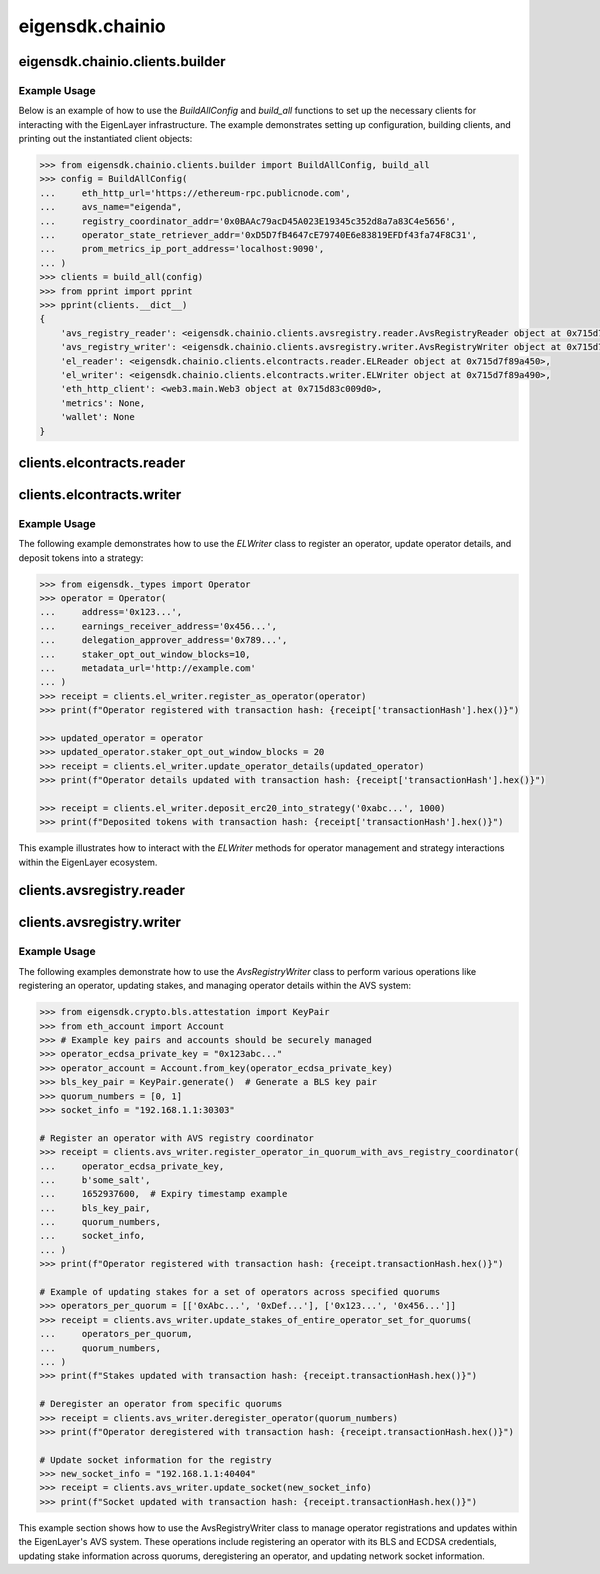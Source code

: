.. _chainio:

eigensdk.chainio
================

eigensdk.chainio.clients.builder
~~~~~~~~~~~~~~~~~~~~~~~~~~~~~~~~

.. py:class:: eigensdk.chainio.clients.builder.BuildAllConfig(eth_http_url: str, registry_coordinator_addr: Address, operator_state_retriever_addr: Address, avs_name: str = '', prom_metrics_ip_port_address: str = '')

    This class creates a configuration object used to initialize and configure clients for interacting with the EigenLayer and integrated AVS blockchain infrastructure. It includes parameters to connect to the Ethereum network, AVS services, and metrics endpoints.

    :param eth_http_url: URL for the Ethereum HTTP RPC endpoint.
    :param registry_coordinator_addr: The blockchain address of the registry coordinator contract.
    :param operator_state_retriever_addr: The blockchain address of the operator state retriever contract.
    :param avs_name: (Optional) The name of the AVS for which the clients are being built.
    :param prom_metrics_ip_port_address: (Optional) The IP and port for Prometheus metrics.

.. py:method:: build_all(config: BuildAllConfig, ecdsa_private_key: str = '', logger: logging.Logger = logging.getLogger(__name__)) -> Clients

    Instantiates and returns a collection of client objects that facilitate interaction with the EigenLayer core contracts and the AVS registry contracts. This method leverages the provided configuration to connect and authenticate interactions across the blockchain network.

    :param config: A `BuildAllConfig` object containing all necessary configuration details.
    :param ecdsa_private_key: (Optional) A private key used for blockchain transactions and operations.
    :param logger: (Optional) A logging object to capture the operational log of the client interactions.

Example Usage
-------------

Below is an example of how to use the `BuildAllConfig` and `build_all` functions to set up the necessary clients for interacting with the EigenLayer infrastructure. The example demonstrates setting up configuration, building clients, and printing out the instantiated client objects:

.. code-block:: python

    >>> from eigensdk.chainio.clients.builder import BuildAllConfig, build_all
    >>> config = BuildAllConfig(
    ...     eth_http_url='https://ethereum-rpc.publicnode.com',
    ...     avs_name="eigenda",
    ...     registry_coordinator_addr='0x0BAAc79acD45A023E19345c352d8a7a83C4e5656',
    ...     operator_state_retriever_addr='0xD5D7fB4647cE79740E6e83819EFDf43fa74F8C31',
    ...     prom_metrics_ip_port_address='localhost:9090',
    ... )
    >>> clients = build_all(config)
    >>> from pprint import pprint
    >>> pprint(clients.__dict__)
    {
        'avs_registry_reader': <eigensdk.chainio.clients.avsregistry.reader.AvsRegistryReader object at 0x715d7f72d0d0>,
        'avs_registry_writer': <eigensdk.chainio.clients.avsregistry.writer.AvsRegistryWriter object at 0x715d7f72d110>,
        'el_reader': <eigensdk.chainio.clients.elcontracts.reader.ELReader object at 0x715d7f89a450>,
        'el_writer': <eigensdk.chainio.clients.elcontracts.writer.ELWriter object at 0x715d7f89a490>,
        'eth_http_client': <web3.main.Web3 object at 0x715d83c009d0>,
        'metrics': None,
        'wallet': None
    }

clients.elcontracts.reader
~~~~~~~~~~~~~~~~~~~~~~~~~~

.. py:class:: eigensdk.chainio.clients.elcontracts.reader.ELReader(slasher: Contract, delegation_manager: Contract, strategy_manager: Contract, avs_directory: Contract, logger: logging.Logger, eth_http_client: Web3)

    The ``ELReader`` class is responsible for reading data from various smart contracts related to EigenLayer's core functionalities. It allows for interaction with smart contracts such as the slasher, delegation manager, strategy manager, and AVS directory.

    :param slasher: A Web3 contract instance for the slasher contract.
    :param delegation_manager: A Web3 contract instance for the delegation manager contract.
    :param strategy_manager: A Web3 contract instance for the strategy manager contract.
    :param avs_directory: A Web3 contract instance for the AVS directory contract.
    :param logger: A logging.Logger instance for logging.
    :param eth_http_client: A Web3 instance connected to an Ethereum node.

.. py:method:: is_operator_registered(operator_addr: Address) -> bool

    Checks if an operator is registered in the delegation manager.

    :param operator_addr: The blockchain address of the operator.
    :return: True if the operator is registered, otherwise False.

    .. code-block:: python

        >>> address = "0x4Cd2086E1d708E65Db5d4f5712a9CA46Ed4BBd0a"
        >>> clients.el_reader.is_operator_registered(address)
        True

.. py:method:: get_operator_details(operator_addr: Address) -> Operator

    Retrieves detailed information about a registered operator.

    :param operator_addr: The blockchain address of the operator.
    :return: An ``Operator`` object containing details about the operator.

    .. code-block:: python

        >>> address = "0x4Cd2086E1d708E65Db5d4f5712a9CA46Ed4BBd0a"
        >>> clients.el_reader.get_operator_details(address)
        Operator(address='0x4Cd2086E1d708E65Db5d4f5712a9CA46Ed4BBd0a', earnings_receiver_address='0xA5c1e8839Cf829607588B876D98a0e38F0D4C998', delegation_approver_address='0x0000000000000000000000000000000000000000', staker_opt_out_window_blocks=0, metadata_url='')

.. py:method:: get_strategy_and_underlying_token(strategy_addr: Address) -> Tuple[Contract, str]

    Fetches the smart contract instance of a strategy and its underlying token address.

    :param strategy_addr: The blockchain address of the strategy.
    :return: A tuple containing the strategy contract and the underlying token address.

    .. code-block:: python

        >>> strategy_addr = "0x93c4b944D05dfe6df7645A86cd2206016c51564D"
        >>> strategy_contract, token_address = clients.el_reader.get_strategy_and_underlying_token(strategy_addr)
        >>> strategy_contract
        <web3._utils.datatypes.Contract object at 0x7914d01be910>
        >>> token_address
        '0xae7ab96520DE3A18E5e111B5EaAb095312D7fE84'

    .. note::

       Available strategies are listed `here <https://github.com/Layr-Labs/eigenlayer-contracts/tree/dev?tab=readme-ov-file#strategies---eth>`_.


.. py:method:: get_strategy_and_underlying_erc20_token(strategy_addr: Address) -> Tuple[Contract, Contract, Address]

    Fetches the smart contract instance of a strategy, the contract instance of the underlying ERC20 token, and its address.

    :param strategy_addr: The blockchain address of the strategy.
    :return: A tuple containing the strategy contract, underlying ERC20 token contract, and the token address.

    .. code-block:: python

        >>> strategy_addr = "0x93c4b944D05dfe6df7645A86cd2206016c51564D"
        >>> strategy_contract, token_contract, token_address = clients.el_reader.get_strategy_and_underlying_erc20_token(strategy_addr)
        >>> strategy_contract
        <web3._utils.datatypes.Contract object at 0x7914d00ae7d0>
        >>> token_contract
        <web3._utils.datatypes.Contract object at 0x7914d007bd50>
        >>> token_address
        '0xae7ab96520DE3A18E5e111B5EaAb095312D7fE84'



.. py:method:: service_manager_can_slash_operator_until_block(operator_addr: Address, service_manager_addr: Address) -> int

    Determines until which block a service manager can slash an operator.

    :param operator_addr: The blockchain address of the operator.
    :param service_manager_addr: The blockchain address of the service manager.
    :return: Block number until which the operator can be slashed.

.. py:method:: operator_is_frozen(operator_addr: Address) -> bool

    Checks if an operator is frozen.

    :param operator_addr: The blockchain address of the operator.
    :return: True if the operator is frozen, otherwise False.

.. py:method:: get_operator_shares_in_strategy(operator_addr: Address, strategy_addr: Address) -> int

    Retrieves the number of shares an operator has in a given strategy.

    :param operator_addr: The blockchain address of the operator.
    :param strategy_addr: The blockchain address of the strategy.
    :return: The number of shares.

.. py:method:: calculate_delegation_approval_digest_hash(staker: Address, operator_addr: Address, delegation_approver: Address, approver_salt: bytes, expiry: int) -> bytes

    Calculates the hash of a delegation approval digest.

    :param staker: The blockchain address of the staker.
    :param operator_addr: The blockchain address of the operator.
    :param delegation_approver: The blockchain address of the delegation approver.
    :param approver_salt: Salt bytes for the hash calculation.
    :param expiry: Expiry time for the approval.
    :return: The calculated hash as bytes.

.. py:method:: calculate_operator_avs_registration_digest_hash(operator_addr: Address, avs: Address, salt: bytes, expiry: int) -> bytes

    Calculates the hash of an operator AVS registration digest.

    :param operator_addr: The blockchain address of the operator.
    :param avs: The blockchain address of the AVS.
    :param salt: Salt bytes for the hash calculation.
    :param expiry: Expiry time for the registration.
    :return: The calculated hash as bytes.


clients.elcontracts.writer
~~~~~~~~~~~~~~~~~~~~~~~~~~

.. py:class:: eigensdk.chainio.clients.elcontracts.writer.ELWriter(slasher: Contract, delegation_manager: Contract, strategy_manager: Contract, strategy_manager_addr: Address, avs_directory: Contract, el_reader: ELReader, logger: logging.Logger, eth_http_client: Web3, pk_wallet: LocalAccount)

    The ``ELWriter`` class is designed for writing data to various smart contracts related to EigenLayer's core functionalities. It facilitates interaction with contracts such as the slasher, delegation manager, strategy manager, and AVS directory through transactional methods.

    :param slasher: A Web3 contract instance of the slasher contract.
    :param delegation_manager: A Web3 contract instance of the delegation manager contract.
    :param strategy_manager: A Web3 contract instance of the strategy manager contract.
    :param strategy_manager_addr: The blockchain address of the strategy manager contract.
    :param avs_directory: A Web3 contract instance of the AVS directory contract.
    :param el_reader: An instance of ELReader for reading contract data.
    :param logger: A logging.Logger instance for logging activities.
    :param eth_http_client: A Web3 instance connected to an Ethereum node.
    :param pk_wallet: A LocalAccount instance representing the private key wallet used for transactions.

.. py:method:: register_as_operator(operator: Operator) -> TxReceipt

    Registers a new operator in the delegation manager.

    :param operator: An ``Operator`` object containing the details to be registered.
    :return: A transaction receipt object indicating the result of the registration.

.. py:method:: update_operator_details(operator: Operator) -> TxReceipt

    Updates the details of an existing operator in the delegation manager.

    :param operator: An ``Operator`` object containing the updated details.
    :return: A transaction receipt object indicating the result of the update.

.. py:method:: deposit_erc20_into_strategy(strategy_addr: Address, amount: int) -> TxReceipt

    Deposits ERC20 tokens into a specified strategy contract.

    :param strategy_addr: The blockchain address of the strategy.
    :param amount: The amount of tokens to be deposited.
    :return: A transaction receipt object indicating the result of the deposit.

Example Usage
-------------

The following example demonstrates how to use the `ELWriter` class to register an operator, update operator details, and deposit tokens into a strategy:

.. code-block:: python

    >>> from eigensdk._types import Operator
    >>> operator = Operator(
    ...     address='0x123...',
    ...     earnings_receiver_address='0x456...',
    ...     delegation_approver_address='0x789...',
    ...     staker_opt_out_window_blocks=10,
    ...     metadata_url='http://example.com'
    ... )
    >>> receipt = clients.el_writer.register_as_operator(operator)
    >>> print(f"Operator registered with transaction hash: {receipt['transactionHash'].hex()}")

    >>> updated_operator = operator
    >>> updated_operator.staker_opt_out_window_blocks = 20
    >>> receipt = clients.el_writer.update_operator_details(updated_operator)
    >>> print(f"Operator details updated with transaction hash: {receipt['transactionHash'].hex()}")

    >>> receipt = clients.el_writer.deposit_erc20_into_strategy('0xabc...', 1000)
    >>> print(f"Deposited tokens with transaction hash: {receipt['transactionHash'].hex()}")

This example illustrates how to interact with the `ELWriter` methods for operator management and strategy interactions within the EigenLayer ecosystem.

clients.avsregistry.reader
~~~~~~~~~~~~~~~~~~~~~~~~~~

.. py:class:: eigensdk.chainio.clients.avsregistry.reader.AvsRegistryReader(registry_coordinator_addr: Address, registry_coordinator: Contract, bls_apk_registry_addr: Address, bls_apk_registry: Contract, operator_state_retriever: Contract, stake_registry: Contract, logger: logging.Logger, eth_http_client: Web3)

    The ``AvsRegistryReader`` class is designed to read data from AVS-related contracts within the EigenLayer ecosystem, providing access to quorum, operator, and stake information.

    :param registry_coordinator_addr: The blockchain address of the registry coordinator contract.
    :param registry_coordinator: A Web3 contract instance of the registry coordinator.
    :param bls_apk_registry_addr: The blockchain address of the BLS APK registry contract.
    :param bls_apk_registry: A Web3 contract instance of the BLS APK registry.
    :param operator_state_retriever: A Web3 contract instance of the operator state retriever.
    :param stake_registry: A Web3 contract instance of the stake registry.
    :param logger: A logging.Logger instance for logging.
    :param eth_http_client: A Web3 instance connected to an Ethereum node.

.. py:method:: get_quorum_count() -> int

    Retrieves the number of quorums registered in the system.

    :return: The total count of quorums.

.. py:method:: get_operators_stake_in_quorums_at_current_block(quorum_numbers: List[int]) -> List[List[OperatorStateRetrieverOperator]]

    Fetches the stakes of operators in specified quorums at the current blockchain block.

    :param quorum_numbers: A list of quorum numbers to query.
    :return: A list of lists, each containing OperatorStateRetrieverOperator objects representing the stake details of operators within each quorum.

.. py:method:: get_operators_stake_in_quorums_at_block(quorum_numbers: List[int], block_number: int) -> List[List[OperatorStateRetrieverOperator]]

    Retrieves the stakes of operators in specified quorums at a given block number.

    :param quorum_numbers: A list of quorum numbers to query.
    :param block_number: The specific block number at which to retrieve the data.
    :return: A list of lists, with each inner list containing OperatorStateRetrieverOperator objects representing operators' stake details at the specified block.

.. py:method:: get_operator_addrs_in_quorums_at_current_block(quorum_numbers: List[int]) -> List[List[Address]]

    Fetches the addresses of operators in specified quorums at the current block.

    :param quorum_numbers: A list of quorum numbers to query.
    :return: A list of lists, where each inner list contains addresses of operators within a specific quorum.

.. py:method:: get_operator_id(operator_address: Address) -> bytes

    Retrieves the unique identifier of an operator based on their address.

    :param operator_address: The blockchain address of the operator.
    :return: The unique identifier of the operator as bytes.

.. py:method:: get_operator_from_id(operator_id: bytes) -> Address

    Retrieves the blockchain address of an operator based on their unique identifier.

    :param operator_id: The unique identifier of the operator.
    :return: The blockchain address of the operator.

.. py:method:: is_operator_registered(operator_address: Address) -> bool

    Checks whether an operator is registered within the AVS system.

    :param operator_address: The blockchain address of the operator.
    :return: True if the operator is registered, False otherwise.

.. py:method:: get_check_signatures_indices(reference_block_number: int, quorum_numbers: List[int], non_signer_operator_ids: List[int]) -> OperatorStateRetrieverCheckSignaturesIndices

    Retrieves indices for checking signatures based on the non-signing operators within specified quorums.

    :param reference_block_number: The block number to use as a reference for the check.
    :param quorum_numbers: A list of quorum numbers involved in the signature check.
    :param non_signer_operator_ids: A list of operator IDs that did not sign.
    :return: An object containing various indices related to the signature check.

clients.avsregistry.writer
~~~~~~~~~~~~~~~~~~~~~~~~~~

.. py:class:: eigensdk.chainio.clients.avsregistry.writer.AvsRegistryWriter(service_manager_addr: Address, registry_coordinator: Contract, operator_state_retriever: Contract, stake_registry: Contract, bls_apk_registry: Contract, el_reader: ELReader, logger: logging.Logger, eth_http_client: Web3, pk_wallet: LocalAccount)

    The ``AvsRegistryWriter`` class facilitates interactions with AVS-related contracts to modify the state on the EigenLayer blockchain, such as registering and updating operator data.

    :param service_manager_addr: The blockchain address of the service manager contract.
    :param registry_coordinator: A Web3 contract instance of the registry coordinator.
    :param operator_state_retriever: A Web3 contract instance of the operator state retriever.
    :param stake_registry: A Web3 contract instance of the stake registry.
    :param bls_apk_registry: A Web3 contract instance of the BLS APK registry.
    :param el_reader: An instance of ELReader for reading contract data.
    :param logger: A logging.Logger instance for logging.
    :param eth_http_client: A Web3 instance connected to an Ethereum node.
    :param pk_wallet: A LocalAccount instance representing the private key wallet used for transactions.

.. py:method:: register_operator_in_quorum_with_avs_registry_coordinator(operator_ecdsa_private_key: str, operator_to_avs_registration_sig_salt: bytes, operator_to_avs_registration_sig_expiry: int, bls_key_pair: KeyPair, quorum_numbers: List[int], socket: str) -> TxReceipt

    Registers an operator within specified quorums in the AVS registry by providing BLS and ECDSA credentials.

    :param operator_ecdsa_private_key: The private key for the operator's ECDSA account.
    :param operator_to_avs_registration_sig_salt: A byte array used as salt in the registration signature.
    :param operator_to_avs_registration_sig_expiry: The expiry timestamp for the registration signature.
    :param bls_key_pair: A KeyPair object containing the operator's BLS public and private keys.
    :param quorum_numbers: A list of integers representing the quorums in which the operator should be registered.
    :param socket: A string representing the operator's network socket.
    :return: A transaction receipt indicating the result of the registration operation.

.. py:method:: update_stakes_of_entire_operator_set_for_quorums(operators_per_quorum: List[List[Address]], quorum_numbers: List[int]) -> TxReceipt

    Updates the stake assignments for an entire set of operators across specified quorums.

    :param operators_per_quorum: A list of lists containing the addresses of operators in each quorum.
    :param quorum_numbers: A list of integers representing the quorums to be updated.
    :return: A transaction receipt indicating the result of the stake update.

.. py:method:: update_stakes_of_operator_subset_for_all_quorums(operators: List[Address]) -> TxReceipt

    Updates the stakes for a subset of operators across all quorums.

    :param operators: A list of operator addresses to update.
    :return: A transaction receipt indicating the result of the stake updates.

.. py:method:: deregister_operator(quorum_numbers: List[int]) -> TxReceipt

    Deregisters an operator from specified quorums within the AVS system.

    :param quorum_numbers: A list of integers representing the quorums from which the operator should be deregistered.
    :return: A transaction receipt indicating the result of the deregistration.

.. py:method:: update_socket(socket: str) -> TxReceipt

    Updates the network socket information for the operator in the registry.

    :param socket: The new socket information as a string.
    :return: A transaction receipt indicating the result of the update.

Example Usage
-------------

The following examples demonstrate how to use the `AvsRegistryWriter` class to perform various operations like registering an operator, updating stakes, and managing operator details within the AVS system:

.. code-block:: python

    >>> from eigensdk.crypto.bls.attestation import KeyPair
    >>> from eth_account import Account
    >>> # Example key pairs and accounts should be securely managed
    >>> operator_ecdsa_private_key = "0x123abc..."
    >>> operator_account = Account.from_key(operator_ecdsa_private_key)
    >>> bls_key_pair = KeyPair.generate()  # Generate a BLS key pair
    >>> quorum_numbers = [0, 1]
    >>> socket_info = "192.168.1.1:30303"

    # Register an operator with AVS registry coordinator
    >>> receipt = clients.avs_writer.register_operator_in_quorum_with_avs_registry_coordinator(
    ...     operator_ecdsa_private_key,
    ...     b'some_salt',
    ...     1652937600,  # Expiry timestamp example
    ...     bls_key_pair,
    ...     quorum_numbers,
    ...     socket_info,
    ... )
    >>> print(f"Operator registered with transaction hash: {receipt.transactionHash.hex()}")

    # Example of updating stakes for a set of operators across specified quorums
    >>> operators_per_quorum = [['0xAbc...', '0xDef...'], ['0x123...', '0x456...']]
    >>> receipt = clients.avs_writer.update_stakes_of_entire_operator_set_for_quorums(
    ...     operators_per_quorum,
    ...     quorum_numbers,
    ... )
    >>> print(f"Stakes updated with transaction hash: {receipt.transactionHash.hex()}")

    # Deregister an operator from specific quorums
    >>> receipt = clients.avs_writer.deregister_operator(quorum_numbers)
    >>> print(f"Operator deregistered with transaction hash: {receipt.transactionHash.hex()}")

    # Update socket information for the registry
    >>> new_socket_info = "192.168.1.1:40404"
    >>> receipt = clients.avs_writer.update_socket(new_socket_info)
    >>> print(f"Socket updated with transaction hash: {receipt.transactionHash.hex()}")

This example section shows how to use the AvsRegistryWriter class to manage operator registrations and updates within the EigenLayer's AVS system. These operations include registering an operator with its BLS and ECDSA credentials, updating stake information across quorums, deregistering an operator, and updating network socket information.